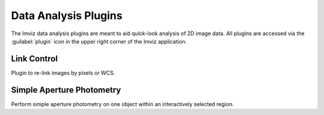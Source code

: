 .. _imviz_plugins:

*********************
Data Analysis Plugins
*********************

The Imviz data analysis plugins are meant to aid quick-look analysis
of 2D image data. All plugins are accessed via the :guilabel:`plugin`
icon in the upper right corner of the Imviz application.

.. _imviz-link-control:

Link Control
============

Plugin to re-link images by pixels or WCS.


.. _aper-phot-simple:

Simple Aperture Photometry
==========================

Perform simple aperture photometry on one object within an interactively
selected region.

